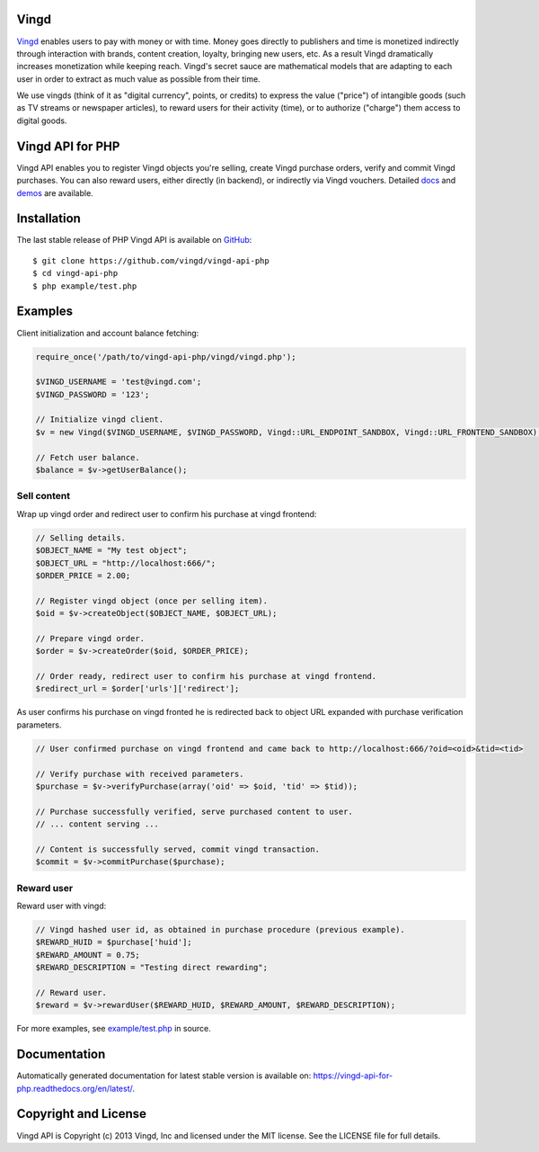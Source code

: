 Vingd
=====

`Vingd`_ enables users to pay with money or with time. Money goes directly to
publishers and time is monetized indirectly through interaction with brands,
content creation, loyalty, bringing new users, etc. As a result Vingd
dramatically increases monetization while keeping reach. Vingd's secret sauce
are mathematical models that are adapting to each user in order to extract as
much value as possible from their time.

We use vingds (think of it as "digital currency", points, or credits) to express
the value ("price") of intangible goods (such as TV streams or newspaper
articles), to reward users for their activity (time), or to authorize ("charge")
them access to digital goods.


Vingd API for PHP
=================

Vingd API enables you to register Vingd objects you're selling, create Vingd
purchase orders, verify and commit Vingd purchases. You can also reward users,
either directly (in backend), or indirectly via Vingd vouchers. Detailed `docs`_
and `demos`_ are available.


Installation
============

The last stable release of PHP Vingd API is available on `GitHub`_::

   $ git clone https://github.com/vingd/vingd-api-php
   $ cd vingd-api-php
   $ php example/test.php


Examples
========

Client initialization and account balance fetching:

.. code-block:: php

    require_once('/path/to/vingd-api-php/vingd/vingd.php');

    $VINGD_USERNAME = 'test@vingd.com';
    $VINGD_PASSWORD = '123';

    // Initialize vingd client.
    $v = new Vingd($VINGD_USERNAME, $VINGD_PASSWORD, Vingd::URL_ENDPOINT_SANDBOX, Vingd::URL_FRONTEND_SANDBOX);
    
    // Fetch user balance.
    $balance = $v->getUserBalance();

Sell content
------------

Wrap up vingd order and redirect user to confirm his purchase at vingd frontend:

.. code-block:: php

    // Selling details.
    $OBJECT_NAME = "My test object";
    $OBJECT_URL = "http://localhost:666/";
    $ORDER_PRICE = 2.00;
    
    // Register vingd object (once per selling item).
    $oid = $v->createObject($OBJECT_NAME, $OBJECT_URL);
    
    // Prepare vingd order.
    $order = $v->createOrder($oid, $ORDER_PRICE);

    // Order ready, redirect user to confirm his purchase at vingd frontend.
    $redirect_url = $order['urls']['redirect'];

As user confirms his purchase on vingd fronted he is redirected back to object URL
expanded with purchase verification parameters.

.. code-block:: php

    // User confirmed purchase on vingd frontend and came back to http://localhost:666/?oid=<oid>&tid=<tid>

    // Verify purchase with received parameters.
    $purchase = $v->verifyPurchase(array('oid' => $oid, 'tid' => $tid));

    // Purchase successfully verified, serve purchased content to user.
    // ... content serving ...
    
    // Content is successfully served, commit vingd transaction.
    $commit = $v->commitPurchase($purchase);

Reward user
-----------

Reward user with vingd:

.. code-block:: php

    // Vingd hashed user id, as obtained in purchase procedure (previous example).
    $REWARD_HUID = $purchase['huid'];
    $REWARD_AMOUNT = 0.75;
    $REWARD_DESCRIPTION = "Testing direct rewarding";
    
    // Reward user.
    $reward = $v->rewardUser($REWARD_HUID, $REWARD_AMOUNT, $REWARD_DESCRIPTION);

For more examples, see `example/test.php`_ in source.


Documentation
=============

Automatically generated documentation for latest stable version is available on:
https://vingd-api-for-php.readthedocs.org/en/latest/.


Copyright and License
=====================

Vingd API is Copyright (c) 2013 Vingd, Inc and licensed under the MIT license.
See the LICENSE file for full details.


.. _`Vingd`: http://www.vingd.com/
.. _`docs`: https://vingd-api-for-php.readthedocs.org/en/latest/
.. _`GitHub`: https://github.com/vingd/vingd-api-php/
.. _`demos`: http://docs.vingd.com/
.. _`example/test.php`: https://github.com/vingd/vingd-api-php/blob/master/example/test.php